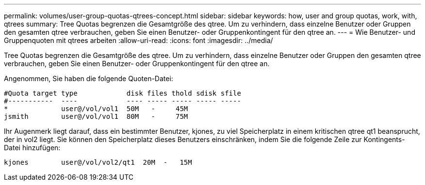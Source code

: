 ---
permalink: volumes/user-group-quotas-qtrees-concept.html 
sidebar: sidebar 
keywords: how, user and group quotas, work, with, qtrees 
summary: Tree Quotas begrenzen die Gesamtgröße des qtree. Um zu verhindern, dass einzelne Benutzer oder Gruppen den gesamten qtree verbrauchen, geben Sie einen Benutzer- oder Gruppenkontingent für den qtree an. 
---
= Wie Benutzer- und Gruppenquoten mit qtrees arbeiten
:allow-uri-read: 
:icons: font
:imagesdir: ../media/


[role="lead"]
Tree Quotas begrenzen die Gesamtgröße des qtree. Um zu verhindern, dass einzelne Benutzer oder Gruppen den gesamten qtree verbrauchen, geben Sie einen Benutzer- oder Gruppenkontingent für den qtree an.

Angenommen, Sie haben die folgende Quoten-Datei:

[listing]
----

#Quota target type            disk files thold sdisk sfile
#-----------  ----            ---- ----- ----- ----- -----
*             user@/vol/vol1  50M   -     45M
jsmith        user@/vol/vol1  80M   -     75M
----
Ihr Augenmerk liegt darauf, dass ein bestimmter Benutzer, kjones, zu viel Speicherplatz in einem kritischen qtree qt1 beansprucht, der in vol2 liegt. Sie können den Speicherplatz dieses Benutzers einschränken, indem Sie die folgende Zeile zur Kontingents-Datei hinzufügen:

[listing]
----
kjones        user@/vol/vol2/qt1  20M  -   15M
----